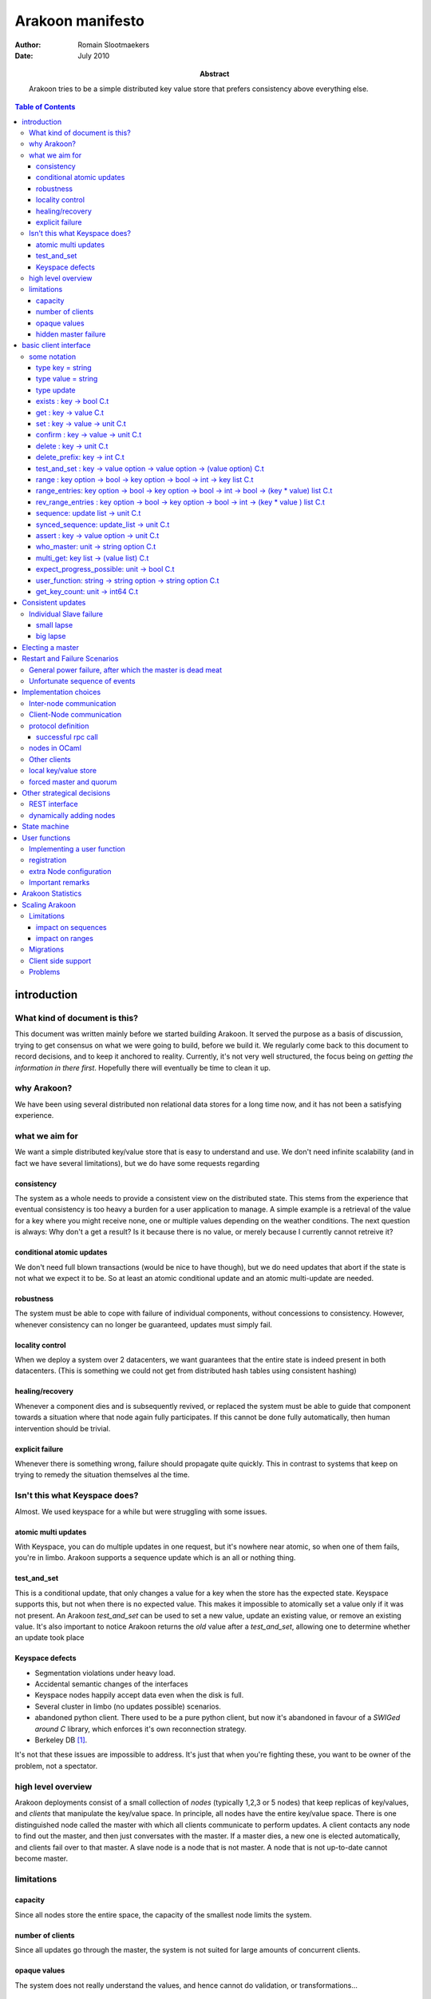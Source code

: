 =================
Arakoon manifesto
=================
:Author: Romain Slootmaekers
:Date: July 2010
:Abstract: Arakoon tries to be a simple distributed key value store that
    prefers consistency above everything else.

.. contents:: Table of Contents
   :depth: 3

introduction
============
What kind of document is this?
------------------------------
This document was written mainly before we started building Arakoon. 
It served the purpose as a basis of discussion, 
trying to get consensus on what we were going to build, before we build it. 
We regularly come back to this document to record decisions, and to keep it anchored to reality. 
Currently, it's not very well structured, the focus being on *getting the information in there first*. 
Hopefully there will eventually be time to clean it up.

why Arakoon?
------------
We have been using several distributed non relational data stores for a long time now, and it has not been a satisfying experience.

what we aim for
---------------
We want a simple distributed key/value store that is easy to understand and use.
We don't need infinite scalability (and in fact we have several limitations), but we do have some requests regarding

consistency
~~~~~~~~~~~
The system as a whole needs to provide a consistent view on the distributed state.
This stems from the experience that eventual consistency is too heavy a burden for a user application to manage. 
A simple example is a retrieval of the value for a key where you might receive none, one or multiple values depending on the weather conditions. The next question is always: Why don't a get a result? Is it because there is no value, or merely because I currently cannot retreive it?

conditional atomic updates
~~~~~~~~~~~~~~~~~~~~~~~~~~
We don't need full blown transactions (would be nice to have though), 
but we do need updates that abort if the state is not what we expect it to be.
So at least an atomic conditional update and an atomic multi-update are needed.

robustness
~~~~~~~~~~
The system must be able to cope with failure of individual components, without concessions to consistency.
However, whenever consistency can no longer be guaranteed, updates must simply fail.

locality control
~~~~~~~~~~~~~~~~
When we deploy a system over 2 datacenters, we want guarantees that the entire state is indeed present in both datacenters. (This is something we could not get from distributed hash tables using consistent hashing)

healing/recovery
~~~~~~~~~~~~~~~~
Whenever a component dies and is subsequently revived, or replaced the system must be able to guide that component towards a situation where that node again fully participates. 
If this cannot be done fully automatically, then human intervention should be trivial.

explicit failure
~~~~~~~~~~~~~~~~
Whenever there is something wrong, failure should propagate quite quickly.
This in contrast to systems that keep on trying to remedy the situation themselves al the time.

Isn't this what Keyspace does?
------------------------------
Almost. We used keyspace for a while but were struggling with some issues.

atomic multi updates
~~~~~~~~~~~~~~~~~~~~
With Keyspace, you can do multiple updates in one request, 
but it's nowhere near atomic, so when one of them fails, you're in limbo. Arakoon supports a sequence update which is an all or nothing thing.

test_and_set
~~~~~~~~~~~~
This is a conditional update, that only changes a value for a key when the store has the expected state.
Keyspace supports this, but not when there is no expected value. 
This makes it impossible to atomically set a value only if it was not present.
An Arakoon *test_and_set* can be used to set a new value, 
update an existing value, or remove an existing value.
It's also important to notice Arakoon returns the *old* value after a
*test_and_set*, allowing one to determine whether an update took place

Keyspace defects
~~~~~~~~~~~~~~~~
* Segmentation violations under heavy load.
* Accidental semantic changes of the interfaces
* Keyspace nodes happily accept data even when the disk is full.
* Several cluster in limbo (no updates possible) scenarios.
* abandoned python client. There used to be a pure python client, 
  but now it's abandoned in favour of a *SWIGed around C* library, 
  which enforces it's own reconnection strategy.
* Berkeley DB [#f1]_.
  
It's not that these issues are impossible to address. It's just that when you're fighting these, you want to be owner of the problem, not a spectator.

high level overview
-------------------
Arakoon deployments consist of a small collection of *nodes* (typically 1,2,3 or 5 nodes) that keep replicas of key/values, and *clients* that manipulate the key/value space.
In principle, all nodes have the entire key/value space.
There is one distinguished node called the master with which all clients communicate to perform updates.
A client contacts any node to find out the master, and then just conversates with the master.
If a master dies, a new one is elected automatically, and clients fail over to that master.
A slave node is a node that is not master.
A node that is not up-to-date cannot become master.

limitations
-----------
capacity
~~~~~~~~
Since all nodes store the entire space, the capacity of the smallest node limits the system.

number of clients
~~~~~~~~~~~~~~~~~
Since all updates go through the master, the system is not suited for large amounts of concurrent clients.

opaque values
~~~~~~~~~~~~~
The system does not really understand the values, and hence cannot do validation, or transformations...

hidden master failure
~~~~~~~~~~~~~~~~~~~~~
If the key value store on the master silently corrupts, gets will be affected.


basic client interface
======================
some notation
-------------
Before we can descibe the client's interface, 
we need to introduce some notational tools to make it easier to convey things in a concise manner.

+--------------+--------------------------------------------------------+
| notation     | how to read it                                         |
+==============+========================================================+
| ``:``        | has type                                               |
+--------------+--------------------------------------------------------+
| ``unit``     | aka void                                               |
+--------------+--------------------------------------------------------+
| ``x list``   | a list of items of type x                              |
+--------------+--------------------------------------------------------+
| ``x array``  | a fixed size sequence of items of type x               |
+--------------+--------------------------------------------------------+
| ``x option`` | either (Some x) or None                                |
+--------------+--------------------------------------------------------+
| ``string``   | char array                                             |
+--------------+--------------------------------------------------------+
| ``x -> y``   | a function from x to y                                 |
+--------------+--------------------------------------------------------+
| ``x C.t``    | something that *eventually yields* something of type x |
+--------------+--------------------------------------------------------+

For example ``a : string`` just means that ``a`` is a ``string``;
``fibonacci : int -> int`` just means that fibonnacci is a function that takes an integer, and returns an integer as result;
``cat : string -> string -> string`` reads as 'cat is a function that takes 2 strings and returns a string as result'

``write: channel -> string -> unit C.t`` reads as 'write takes a channel and a string and eventually yields unit.


A client has a dictionary interface with some adjustments for latency: the functions have a return value of type ``a C.t``.

type key = string
~~~~~~~~~~~~~~~~~
Keys are strings.
There are no strict size limitations, which means that they such be small enough to be handled in their entirety

type value = string
~~~~~~~~~~~~~~~~~~~
Values are strings too.

type update
~~~~~~~~~~~
An update is either ``Set(key,value)`` or ``Delete(key)``.

exists : key -> bool C.t
~~~~~~~~~~~~~~~~~~~~~~~~
See if a value exists for a specific key, without retrieving it.

get : key -> value C.t
~~~~~~~~~~~~~~~~~~~~~~
You can look up a value if you have the key. It will eventually yield either a value, or raise an exception.

set : key -> value -> unit C.t
~~~~~~~~~~~~~~~~~~~~~~~~~~~~~~
You can update a value for a key, regardless of current value (if any).

confirm : key -> value -> unit C.t
~~~~~~~~~~~~~~~~~~~~~~~~~~~~~~~~~~
If *get key* would yield this *value* then this does nothing, 
else, it behaves as a set.

delete : key -> unit C.t
~~~~~~~~~~~~~~~~~~~~~~~~
You can remove a key/value pair. 
There was a suggestion to open this op to allow a regular expression.


delete_prefix: key -> int C.t
~~~~~~~~~~~~~~~~~~~~~~~~~~~~~
*delete_prefix p* removes all key/value pairs for which the key starts with *p*. 
The number of deleted pairs is returned.

test_and_set : key -> value option -> value option -> (value option) C.t
~~~~~~~~~~~~~~~~~~~~~~~~~~~~~~~~~~~~~~~~~~~~~~~~~~~~~~~~~~~~~~~~~~~~~~~~
This is a careful update.

*test_and_set k expected new* only modifies the value to *new* if the old value is *expected*.
The originaly stored value will be returned.
Using a *value option* instead of a value allows you to only set a value only if there was none for that key.
Using *None* as new allows you to do a careful delete as well.

range : key option -> bool -> key option -> bool -> int -> key list C.t
~~~~~~~~~~~~~~~~~~~~~~~~~~~~~~~~~~~~~~~~~~~~~~~~~~~~~~~~~~~~~~~~~~~~~~~
*range bkey binc ekey einc max* will yield a list of keys where
``max`` is the maximum number of keys (if ``max < 0`` then you want them all).
The keys fall in the range *kbey..ekey*.
*binc* and *einc* specify if the borders are included (*true*) or not.

range_entries: key option -> bool -> key option -> bool -> int -> bool -> (key * value) list C.t
~~~~~~~~~~~~~~~~~~~~~~~~~~~~~~~~~~~~~~~~~~~~~~~~~~~~~~~~~~~~~~~~~~~~~~~~~~~~~~~~~~~~~~~~~~~~~~~~
will yield a list of key value pairs.
The parameters have the same semantics as for the range method.

rev_range_entries : key option -> bool -> key option -> bool -> int -> (key * value ) list C.t
~~~~~~~~~~~~~~~~~~~~~~~~~~~~~~~~~~~~~~~~~~~~~~~~~~~~~~~~~~~~~~~~~~~~~~~~~~~~~~~~~~~~~~~~~~~~~~
*rev_range_entries bkey binc ekey einc max* will yield a list of key value pairs, 
just like *range_entries*, but with reverse ordering: *bkey* is the higher boundary, *ekey* the lower.
This can be used to support backwards paging.

sequence: update list -> unit C.t
~~~~~~~~~~~~~~~~~~~~~~~~~~~~~~~~~
Provides an atomic multi-update. Either all updates are performed or none. 
While this is not a full transaction, it provides enough functionality to safeguard consistency.

synced_sequence: update_list -> unit C.t
~~~~~~~~~~~~~~~~~~~~~~~~~~~~~~~~~~~~~~~~
Provides an atomic multi-update, just like *sequence*, but with the added action of a file system synchronisation (fsync), 
before the call returns. Some people feel safer that way.

assert : key -> value option -> unit C.t
~~~~~~~~~~~~~~~~~~~~~~~~~~~~~~~~~~~~~~~~
*assert key vo* throws an exception if the value associated with the key is not what was expected. 
This can be used to interrupt sequences.

..
    %\paragraph{hello : string $\rightarrow$ string $\rightarrow$ string C.t}
    %The client identifies itself to the server and tells the server the cluster id, and the server replies with its version string.

who_master: unit -> string option C.t
~~~~~~~~~~~~~~~~~~~~~~~~~~~~~~~~~~~~~
Allows the client to know which node currently acts as master.
If there is no master, or it is not known to this node, the result is None.

..
    %\paragraph{last\_entries: int $\rightarrow$ out\_channel $\rightarrow$ unit C.t}
    %allows the client to stream the transaction log into a channel, starting from entry $i$

multi_get: key list -> (value list) C.t
~~~~~~~~~~~~~~~~~~~~~~~~~~~~~~~~~~~~~~~
Allows you to fetch multiple values in one roundtrip to the server.

expect_progress_possible: unit -> bool C.t
~~~~~~~~~~~~~~~~~~~~~~~~~~~~~~~~~~~~~~~~~~
Asks the master node if it thinks progress is possible. 
This means that the master has seen enough that indicates enough slaves are still following its lead. 
False positives are possible.

user_function: string -> string option -> string option C.t
~~~~~~~~~~~~~~~~~~~~~~~~~~~~~~~~~~~~~~~~~~~~~~~~~~~~~~~~~~~
Allows user registered manipulation of the store. 
More about this in :ref:`User Functions <user-functions>`

get_key_count: unit -> int64 C.t
~~~~~~~~~~~~~~~~~~~~~~~~~~~~~~~~
Yields the number of items stored in arakoon.


Consistent updates
==================
An update is sent to the master.
The master adds it to its log, and tries to get consensus about the update with the slaves.
Once consensus has been reached about the first log entry,
the master adds the entry to the persistent local key-value store.
Slaves can move the updates from their log
into their local key-value store asynchronously.

::

    (nicked from wikipedia)

    C      M            S0  S1
    |      |            |    |  --- first request ---
    X----->|            |    |  Request
    |      X----------->|--->|  Prepare(N)
    |      |<-----------X----X  Promise(N,  I, {Va,Vb,Vc})
    |      X----------->|--->|  Accept!(N,  I, Vn)
    |      |<-----------X----X  Accepted(N, I)
    |<-----X                    Response
                                --- other requests ---
    X----->|            |    |  Request
    |      X----------->|--->|  Accept(N,   I+1, W)
    |      |<-----------X----X  Accepted(N, I+1)
    |<-----X            |    |  Response

    X----->|            |    |
    |      X----------->|--->|  Accept(N, I+2,  X)
    |      |<-----------X----X  Accepted(N,I+2)
    ...

The first request with M as Master (= leader) needs a full paxos round,
while subsequent updates with the same leader skip the first phase.
This boils down to a single roundtrip from master to slaves per update.
If the different nodes have failure modes independent of each other (independent power supplies, different disks, ...),
one needs not await the push-through to disk and the message can be pushed asynchronously to the local key-value store.
This optimistic behaviour needs to be a configuration option, since the application cannot assess this by itself.
One can also go below 1 roundtrip per update by stuffing multiple updates together.
This increases throughput.


Individual Slave failure
------------------------
If a slave dies, the master is not affected.
When a slave comes up, there are three possibilities. 
The first is not very interesting. If the slave's log matches that of the master, nothing happened meanwhile and the slave is *in sync*. 
The other cases are *small lapse* and *big lapse*.

small lapse
~~~~~~~~~~~
Its replication counter I is still within the log of the master
(or other any other slave that has a more recent state) . 
So the slave first downloads the missing part of the log.
Then it iterates over the tlog while adding the missing updates to the store.
When finished the client again compares its log state with that of the other nodes. 
It's either in back in sync or again within in a small lapse. 
When the master is under load, it can be that a slave loops here until the master slows down.

big lapse
~~~~~~~~~
Small lapse would be enough if one keeps the log files. 
The only problem with this is that it wastes more than half of the available diskspace. 
The good news is that these log files compress quite well, 
so the only thing we want to be able to do is compress log files when rotate, 
and make sure we can still read the compressed logs. 
We also plan to implement the *collapsing* of logs: 
Several updates for the same key can be replaced with the last update under certain conditions.
Applications that only manage a limited set of keys, but update the values frequently will benefit from this a lot.

Electing a master
=================
Master election should happen using paxos. 
A master choice has a timeout, and a master tries to relect itself before the lease expires.
Details are described in the PaxosLease paper.


Restart and Failure Scenarios
=============================
Comprehension greatly benefits from writing out explicitly what should happen after a failure [#f2]_.

General power failure, after which the master is dead meat
----------------------------------------------------------

+-----+--------------------------------------+-----+--------------------------------------+-----+----------------------------------+
|  A                                         |  B                                         |  C                                     |
+=====+======================================+=====+======================================+=====+==================================+
| 000 | :superscript:`s`\ MasterSet('C',...) | 000 | :superscript:`s`\ MasterSet('C',...) | 000 | MasterSet('C',...)               |
+-----+--------------------------------------+-----+--------------------------------------+-----+----------------------------------+
| 001 | :superscript:`t`\ Set('x','X')       | 001 | :superscript:`t`\ Set('x','X')       | 001 | :superscript:`s,t`\ Set('x','X') |
+-----+--------------------------------------+-----+--------------------------------------+-----+----------------------------------+

The table shows the situation when the power goes off. 
Node C became master and dictated 1 update (*Set('x','X')*), received *Accepted* messages from all slaves,
after which it pushed that update to its store. 
The question is, what happens when node C is lost and A and B are started again?

It's obvious that globally, there should be consensus on the *Set* update, but since there was no follow up, 
both nodes don't realise this yet, and are trying to find out what should happen.
A sends out a *Prepare(n,i=1)* to which B answers with a *Promise(n,i=1,Set('x','X'))*.
All goes well, and A receives the promise, and thus decides that this is indeed the value for *i=1*.
It pushes the value, to the store. 
Node A goes into a state identical to C, before it became defunct.

If node A gets this far, it's a de-facto leader, and can start acting like it. 
The next thing A does is broadcast *Accept(n,2,MasterSet('A',...)* and things will soon be normal again.

Unfortunate sequence of events
------------------------------

+-------+----------------------+-------+----------------------+-------+----------------------+
| N1                           | N2                           | N3                           |
+=======+======================+=======+======================+=======+======================+
| i - 1 | :superscript:`s`\ v0 | i - 1 | :superscript:`t`\ v0 | i - 1 | :superscript:`t`\ v0 |
+-------+----------------------+-------+----------------------+-------+----------------------+
| i     | :superscript:`t`\ v1 | i     |                      | i     |                      |
+-------+----------------------+-------+----------------------+-------+----------------------+

A the starting situation is reached by a cluster where N1, being master accepted *v1* at *i* after which aferything goes down.
After this, there are some problems with the master node (N1) and only N2 and N3 are restarted.
They come up, resume service, and accept and reach consensus on a new value *v2*.

+-------+----------------------+-------+----------------------+-------+----------------------+
| N1                           | N2                           | N3                           |
+=======+======================+=======+======================+=======+======================+
| i - 1 | :superscript:`s`\ v0 | i - 1 | :superscript:`t`\ v0 | i - 1 | :superscript:`s`\ v0 |
+-------+----------------------+-------+----------------------+-------+----------------------+
| i     | :superscript:`t`\ v1 | i     | :superscript:`t`\ v2 | i     | :superscript:`t`\ v2 |
+-------+----------------------+-------+----------------------+-------+----------------------+

Then, disaster strikes again, and both N2 and N3 are stopped. 
There seems to be a problem with N3, but the sysads did a great job and restored N1.
Both N1 and N2 are started. 
Now N1 promises v1 to N2 and N2 promises v2 to N1. 
Neither can reach consensus and progress is blocked.



Implementation choices
======================
Inter-node communication
------------------------
The nodes are fully connected with each other over tcp sockets.
The low level (de-)serialization is handled by our llio library (C,Python and ocaml implementations available).
This library is actually pretty efficient.
For example, on inteloids, fetching a 64 bit integer from a buffer boils down to a reinterpretation of 8 bytes in the buffer (in C, it merely is a cast, while in Python it's a *struct.unpack('q',i)* ).
Nodes all know one another from their configuration.
Just above the socket layer, there's an abstract messaging layer, where you can just send and receive messages.

Client-Node communication
-------------------------
The client node communication has different needs, and hence a rpc like approach will be used. Following table describes what we do with primitives.
Just note that a list should be written out head first, so that naieve de-serialization will return the original.

+----------+------------------------------------------------------------------------------+--------------+
| type     | marshalled form                                                              | size (bytes) |
+==========+==============================================================================+==============+
| bool     | false -> 0 | true -> 1                                                       | 1            |
+----------+------------------------------------------------------------------------------+--------------+
| int32    | little endian                                                                | 4            |
+----------+------------------------------------------------------------------------------+--------------+
| int64    | little endian                                                                | 8            |
+----------+------------------------------------------------------------------------------+--------------+
| string   | [size:int\ :subscript:`32`\ ][bytes]                                         | 4 + n        |
+----------+------------------------------------------------------------------------------+--------------+
| float    | IEE754 double                                                                | 8            |
+----------+------------------------------------------------------------------------------+--------------+
| x option | 0x00 (None) or 0x01 [x]                                                      | *|x| + 1*    |
+----------+------------------------------------------------------------------------------+--------------+
| x list   | [size:int\ :subscript:`32`\ ][x\ :subscript:`n-1`\ ]...[x\ :subscript:`0`\ ] |              |
+----------+------------------------------------------------------------------------------+--------------+
| x array  | [size:int\ :subscript:`32`\ ][x\ :subscript:`0`\ ]...[x\ :subscript:`n-1`\ ] |              |
+----------+------------------------------------------------------------------------------+--------------+

+-------------+---------------------+
| 1:int32     | 0x01 0x00 0x00 0x00 |
+-------------+---------------------+
| 70000:int32 | 0x70 0x11 0x01 0x00 |
+-------------+---------------------+
| 3.14:float  | 0x1f85eb51b81e0940  |
+-------------+---------------------+

+----------------+-----------------------------------------------------------+
| Set(key,value) | [1:int\ :subscript:`32`\ ][key:string][value:string]      |
+----------------+-----------------------------------------------------------+
| Delete(key)    | [2:int\ :subscript:`32`\ ][key:string]                    |
+----------------+-----------------------------------------------------------+
| Assert(k,vo)   | [8:int\ :subscript:`32`\ ][key:string][vo: string option] |
+----------------+-----------------------------------------------------------+
| sequence       | [size(data):int\ :subscript:`32`\ ][bytes(data)]          |
+----------------+-----------------------------------------------------------+

protocol definition
-------------------
The protocol is a very simple request/response based binary protocol.
The client is the active party, and sends a command

successful rpc call
~~~~~~~~~~~~~~~~~~~

::

    client: [command : int32][parameter_0][parameter_1]... (&flush)
    server: [0x0:int32][result_0][result_1]... (&flush)

::

    client: [command : int32][parameter_0][parameter_1].. (&flush)
    server: [rc:int32][size:int32}][bytes] (&flush)

Each command is masked with the magic sequence ``0xb1ff0000``.
The node checks the magic, proceeds with reading the parameters, and processes the request.
Then the response code and response are written.
If a failure happens, the server writes out a return code different from zero, and a string with a message after which he closes the connection.

The command codes and return codes are listed below.

======================== ===========
command                  code
======================== ===========
ping                     0x0000 0001
who_master               0x0000 0002
exists                   0x0000 0007
get                      0x0000 0008
set                      0x0000 0009
delete                   0x0000 000a
range                    0x0000 000b
prefix_keys              0x0000 000c
test_and_set             0x0000 000d
last_entries             0x0000 000e
range_enties             0x0000 000f
sequence                 0x0000 0010
multi_get                0x0000 0011
expect_progress_possible 0x0000 0012
user_function            0x0000 0015
assert                   0x0000 0016
get_key_count            0x0000 001a
confirm                  0x0000 001b
rev_range_entries        0x0000 0023
synced_sequence          0x0000 0024
delete_prefix            0x0000 0027
======================== ===========

=========== ====================
return code condition
=========== ====================
0x0000 0000 success!
0x0000 0001 command has no magic
0x0000 0002 too many dead nodes
0x0000 0003 no hello
0x0000 0004 not master
0x0000 0005 not found
0x0000 0006 wrong cluster
0x0000 0007 assertion failed
...         ...
0x0000 00ff unknown failure
=========== ====================



nodes in OCaml
--------------
Implementing the nodes in OCaml using Ocsigen's LWT library gives ample control over the fine grained concurrency we need through monadic coroutines.

Other clients
-------------
Besides the obvious OCaml client, Arakoon provides some clients written in other languages:

* python
* php
* C

These are pure clients, in the sense that for example the Python client is 100% Python and not a wrapped C client. 
We might have to reconsider this strategy as the number of different clients grows. ... meanwhile, there are unconfirmed rumours about an Erlang client in the wilde.

local key/value store
---------------------
We've picked tokyo cabinet. 
Our client interface matches its api quite well. 
It might be an idea to make this pluggable, but we don't need this at the moment.
Tokyo Cabinet is great for small values, but it will not cope with values of 1MB; 
even 10KB gives problems if you don't tweak the parameters. 
In essence, allowing both 1B and 1MB in the same BTree will eventually explode.

forced master and quorum
------------------------
We needed to solve the case where you have only 2 nodes.
The simplest solution is to allow the master to be chosen by configuration and the quorum to be fixed. 
This way, you can chose for the 2 node case where you want the master, 
and if you're willing to take the risk to keep on writing in a case of a slave node not responding, you just set the quorum to 1.

Other strategical decisions
===========================
REST interface
--------------
We decided not to offer a REST interface.

dynamically adding nodes
------------------------
All the nodes know one another from their configuration files,
but adding a node is not trivial. 
For example, one wants to add a third node in a two node setup and starts a node with a config referring to the two existing nodes. 
But these older nodes are clueless 
and have another opinion on how many nodes need to concur. 
A cluster protects itself by not answering to nodes it does not know; 
but this means adding a node means you need to restart the existing nodes.

It might be better to make the *known_nodes* a paxos value 
over which consensus must be reached, but this has additional risks.
The population can only change with reasonable increments.


State machine
=============

.. graphviz:: states.dot

This figure shows the state machine diagram for the arakoon nodes. 

== ================================================ 
1  /multicast Prepare n' 
2  to\_receive $>$ 0/ 
3  Promise(n,$new_i$,limit)/ 
4  to\_receive $=$ 0/ multicast Accept(n,$new_i$,v)
5  needed $>$ 0/
6  Accept(n,i)/
7  needed $=$ 0/
8  /start lease
9  FromClient / 
10 multicast Accept(n,i,v) 
11 Prepare(n'>n)
12 Accept(n,i,v)
13 Accept(n,i,v)
14 Accept(n',i',v')
15 /multicast Prepare(-1)
16 Prepare(n)/
== ================================================


.. _user-functions:

User functions
==============
User functions are a flexible way to add functionality at server side.
For example, if one would like to atomically increment a counter, 
without user functions one first has to do a *get*
and then a *test_and_set*, and if there was a race, retry.
With user functions this is quite simple. 
User functions are compiled separately, and dynamically loaded at node startup time.

There are three steps in installing a user function.

* implement the function
* register the function in the registry
* configure the node to load the module at startup time

Implementing a user function
----------------------------
When called, a user function gets passed a parameter of class type *user_db*.
The *user_db* class type provides the interface for manipulating the store. 
Each call to a user function is executed *inside a transaction*

.. code-block:: ocaml

    class type user_db = 
    object 
      method set : string -> string -> unit
      method get : string -> string
      method delete: string -> unit
      method test_and_set: string -> string option -> string option -> 
              string option
      method range_entries: 
          string option -> bool -> 
          string option -> bool -> int -> (string * string) list 
    end

User functions have the following type:

::

    user_db -> string option -> string option

Within the body of the user function, 
one can make calls upon the *user_db* object that is passed in.
A sample implementation, for incrementing a counter is provided below.

.. code-block:: ocaml

    (* file : plugin_incr_counter.ml *)
    let incr_counter db ko = 
        match ko with
        | None -> 
            raise (Arakoon_exc.Exception(E_UNKNOWN_FAILURE, ``invalid arg''))
        | Some key -> 
            let counter = 
                try int_of_string(db # get key) 
                with Not_found -> 0 
            in
            let nv = string_of_int (counter + 1) in
            let () = db # set key nv in
            None
 
    let () = Registry.register ``incr_counter'' incr_counter

The last line of the module takes care of the registration of the function.

registration
------------
Registration is very simple: It's done by calling *Registry.register*, from inside the module that implements the function.

extra Node configuration
------------------------
The arakoon configuration file needs to have an extra line 

::

    # file arakoon.ini

    ...

    #plugin module needs to be in home
    #plugins = plugin_incr_counter

    [arakoon_0]
    home = /tmp/arakoon_0

    ...

This will cause the node to load *plugin_incr_counter.cmxs* when it starts. 
This file needs to be available in the home directory of *all* the nodes of the cluster. After the nodes are started, clients can make use of this.

Important remarks
-----------------
Once a user function is installed, it needs to remain available, with the same functionality for as long as user function calles are stored inside the transaction logs, as they need to be re-evaluated when one replays a transaction log to a store (for example when a node crashed, leaving a corrupt database behind).

The input and output are of type *String option*, which means that if you want to pass in a string list, you need to device some kind of (de)marshalling. 
Furtunately, the *Llio* module is available both on client and server side, and has most things you need.

Arakoon Statistics
==================
Arakoon logs some statistics every X seconds. The frequency with which this happens is configurable.

::

    # file arakoon.ini

    ...

    #reporting every x seconds (default = 300)
    reporting = 60

This will cause an Arakoon node to log and statistics every 60 seconds. One can inspect the statistics of a node through the command line

::

        $>arakoon --statistics
        {start: 1335453697.391374, 
        last: 1335453915.442215, 
        avg_set_size: 10.000000, 
        avg_get_size: 0.000000, 
        set_info: (n:284364 min: 0.000297069549561, max: 3.37631797791, avg: 0.000697004824587, dev: 0.00647210483987),
        get_info: (n:0 min: n/a, max: n/a, avg: n/a, dev: n/a), 
        del_info: (n:0 min: n/a, max: n/a, avg: n/a, dev: n/a), 
        mget_info: (n:0 min: n/a, max: n/a, avg: n/a, dev: n/a), 
        seq_info: (n:0 min: n/a, max: n/a, avg: n/a, dev: n/a), 
        tas_info: (n:0 min: n/a, max: n/a, avg: n/a, dev: n/a), 
        ops_info: (n:284364 min: 0.000297069549561, max: 3.37631797791, avg: 0.000697004824587, dev: 0.00647210483987),
        node_is: }

The names of the entries in the statistics are explained in the table below
 
======================== =======================================================
item                     meaning
======================== =======================================================
start                    timestamp start of period
last                     timestamp last update of statistics
set_info                 information about 'set' calls (done this period)
get_info                 ... about 'get'  ...
del_info                 ... 'delete' ... ...
mget_info                ... 'multi gets' ...
seq_info                 ... 'sequences'  ...
tas_info                 ... 'test_and_set' ...
ops_info                 information about all operations
n                        number of times the operation was performed
min                      the lowest execution time measured for that operation
max                      the highest execution time measured for that operation
avg                      average of measured execution times
dev                      deviation of measured execution times
avg_set_size             average size of values in updates
avg_get_size             average size of values in gets
======================== =======================================================

In the example above, one was clearly putting a lot of small values into the system at a speed of *(last-start)/n* or about *1300 sets/s*.



Scaling Arakoon
===============
We want to be able to use arakoon for increasingly large key-value spaces. 
For a single arakoon cluster the capacity is limited by the size of a single disk. 
So it is only natural to allow different arakoon clusters to team up. 
A *nursery*\ [#f3]_ provides a semi-unified view on a set of arakoon clusters. 
Each cluster is uniquely responsible for a key prefix interval. 

Limitations
-----------
The simple strategy of mapping a cluster to an interval of keys already implies some limitations compared to the single cluster setup. 
As a result, applications willing to scale from a single cluster to a nursery need to do some planning.

impact on sequences
~~~~~~~~~~~~~~~~~~~
Sequences are multiple updates that are done atomically. 
Since atomicity can only be achieved inside 1 cluster [#f4]_, this means that all keys for a sequence need to share the same prefix. 

impact on ranges
~~~~~~~~~~~~~~~~
Every cluster is responsible for a specific interval. 
As client range query will only be served by a single cluster, it means that only ranges that fit within a cluster interval can be served.

Migrations
----------
Once a cluster is filled, one needs to be able to split it, or move part of its interval elsewhere. 
This process is called migration.
Each cluster has a *public* interval [k\ :subscript:`b`\ ,k\ :subscript:`e`\ ) it serves to clients, 
as well as a *private* interval it contains. 
As such, migrating a part of a cluster's interval to another cluster becomes feasible. 
If we're moving keys away from a *source* cluster [k\ :subscript:`b`\ , k\ :subscript:`e`\ )

* shrink the public interval of the source cluster from 
  [k\ :subscript:`b`\ , k\ :subscript:`e`\ ) to [k\ :subscript:`b`\ , k\ :subscript:`e` - a). 
  The private interval of the source remains [k\ :subscript:`b`\ , k\ :subscript:`e`\ )
* add the key/value pairs in [k\ :subscript:`e` - a,k\ :subscript:`e`\ ) to the target cluster
* extend the public range of the target cluster from
  [k\ :subscript:`e`\ ,k\ :subscript:`z`\ ) to [k\ :subscript:`e` - a, k\ :subscript:`z`\ )
* delete the key/value pairs on the source in [k\ :subscript:`e` -a,k\ :subscript:`e`\ ).
  update the private range on the source to [k\ :subscript:`b`\ , k\ :subscript:`e`\ -a).

This work can be done by a privileged client responsible for the migration. 
That client can die at any point, and figure out, at resumption, what it needs to do to complete the task. 
The problem with the migration strategy is that there is a point in time where none of the clusters is serving [k\ :subscript:`e` -a, k\ :subscript:`e`\ ), so any request for anything in that interval is refused.

Large migrations (and most of them will be), need to be done in multiple smaller steps.
This means we repeatedly have to execute the above procedure, 
each time choosing an *a* that chips off a set of key value pairs that can be migrated using a multiget and a sequence.

Client side support
-------------------
Each client needs to know which cluster is responsible for a certain key(-range). 
This information is kept in a routing table. At construction time, a client fetches this from a designated Arakoon that knows all the clusters in a nursery. 
The privileged clients performing migrations also must update this designated arakoon. 
As far as clients are concerned, it's not really important that the nursery clients have correct routing tables: 
If a client asks something from a cluster that's not able to comply, it will simply refuse. 
This means that either, there is some migration, or that the client has outdated routing information. 
In that case, it can simply refetch the ranges from the clusters it knows, or refetch it from the designated arakoon that keeps this information.

Problems
--------
We depend on having a designated arakoon that knows all the clusters in a nursery, and their routing tables. 
So conceptually, we introduced a single point of failure. 
Since this point is in reality an arakoon cluster which is synchronuously replicated, that should not pose big practical problems.

Having to maintain configuration of (multiple/many?) arakoon clusters on lots of machines will become a significant problem. 
As this information is both crucial, and maintained by humans, which is a recipe for disaster. In time, we should move to service discovery. 
Possible options are:

* XMPP disco
* DNS-Based Service Discovery
* openSLP
* Salutation
* UPnP
* svrloc
* ...

.. rubric:: Footnotes

.. [#f1] May, 2011, Scalien dropped Keyspace due to *'BerkeleyDB issues'*
.. [#f2] Something we learned the hard way
.. [#f3] after a *a nursery of raccoons*
.. [#f4] you could build transactionality across clusters, but it's a can of worms
